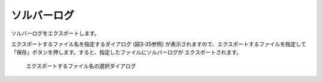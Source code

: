 .. _sec_file_export_solver_console_log:

ソルバーログ
==============

ソルバーログをエクスポートします。

エクスポートするファイル名を指定するダイアログ
(図3‑35参照) が表示されますので、エクスポートするファイルを指定して
「保存」ボタンを押します。すると、指定したファイルにソルバーログが
エクスポートされます。

.. _image_select_file_to_export_dialog_for_console_log:

.. figure:: images/select_file_to_export_dialog_for_console_log.png

   エクスポートするファイル名の選択ダイアログ
